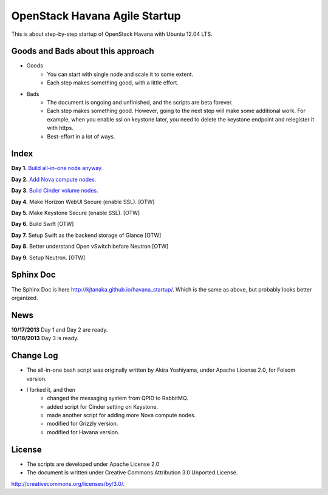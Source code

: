 OpenStack Havana Agile Startup
==============================

This is about step-by-step startup of OpenStack Havana with Ubuntu 12.04 LTS. 

Goods and Bads about this approach
----------------------------------

* Goods
   * You can start with single node and scale it to some extent.
   * Each step makes something good, with a little effort.
* Bads
   * The document is ongoing and unfinished, and the scripts are beta forever.
   * Each step makes something good. However, going to the next step will make
     some additional work. For example, when you enable ssl on keystone later,
     you need to delete the keystone endpoint and relegister it with https.
   * Best-effort in a lot of ways.

Index
-----

**Day 1.** `Build all-in-one node anyway. <https://github.com/kjtanaka/havana_startup/blob/master/doc/all_in_one.rst>`_

**Day 2.** `Add Nova compute nodes. <https://github.com/kjtanaka/havana_startup/blob/master/doc/add_compute.rst>`_

**Day 3.** `Build Cinder volume nodes. <https://github.com/kjtanaka/havana_startup/blob/master/doc/add_volume.rst>`_

**Day 4.** Make Horizon WebUI Secure (enable SSL). [OTW]

**Day 5.** Make Keystone Secure (enable SSL). [OTW]

**Day 6.** Build Swift [OTW]

**Day 7.** Setup Swift as the backend storage of Glance [OTW]

**Day 8.** Better understand Open vSwitch before Neutron [OTW]

**Day 9.** Setup Neutron. [OTW]

Sphinx Doc
----------
The Sphinx Doc is here `<http://kjtanaka.github.io/havana_startup/>`_. Which is the same as above, 
but probably looks better organized.

News
----
| **10/17/2013** Day 1 and Day 2 are ready.
| **10/18/2013** Day 3 is ready.

Change Log
----------
* The all-in-one bash script was originally written by Akira Yoshiyama, under Apache License 2.0, 
  for Folsom version.
* I forked it, and then
    * changed the messaging system from QPID to RabbitMQ.
    * added script for Cinder setting on Keystone.
    * made another script for adding more Nova compute nodes.
    * modified for Grizzly version.
    * modified for Havana version.

License
-------
* The scripts are developed under Apache License 2.0
* The document is written under Creative Commons Attribution 3.0 Unported License.

.. image:: http://i.creativecommons.org/l/by/3.0/88x31.png
   :target: http://creativecommons.org/licenses/by/3.0/

`<http://creativecommons.org/licenses/by/3.0/>`_.

